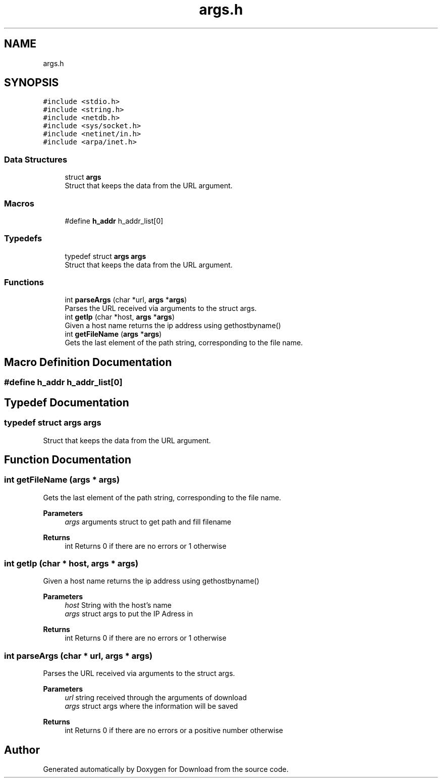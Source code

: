 .TH "args.h" 3 "Fri Dec 4 2020" "Version 1.00" "Download" \" -*- nroff -*-
.ad l
.nh
.SH NAME
args.h
.SH SYNOPSIS
.br
.PP
\fC#include <stdio\&.h>\fP
.br
\fC#include <string\&.h>\fP
.br
\fC#include <netdb\&.h>\fP
.br
\fC#include <sys/socket\&.h>\fP
.br
\fC#include <netinet/in\&.h>\fP
.br
\fC#include <arpa/inet\&.h>\fP
.br

.SS "Data Structures"

.in +1c
.ti -1c
.RI "struct \fBargs\fP"
.br
.RI "Struct that keeps the data from the URL argument\&. "
.in -1c
.SS "Macros"

.in +1c
.ti -1c
.RI "#define \fBh_addr\fP   h_addr_list[0]"
.br
.in -1c
.SS "Typedefs"

.in +1c
.ti -1c
.RI "typedef struct \fBargs\fP \fBargs\fP"
.br
.RI "Struct that keeps the data from the URL argument\&. "
.in -1c
.SS "Functions"

.in +1c
.ti -1c
.RI "int \fBparseArgs\fP (char *url, \fBargs\fP *\fBargs\fP)"
.br
.RI "Parses the URL received via arguments to the struct args\&. "
.ti -1c
.RI "int \fBgetIp\fP (char *host, \fBargs\fP *\fBargs\fP)"
.br
.RI "Given a host name returns the ip address using gethostbyname() "
.ti -1c
.RI "int \fBgetFileName\fP (\fBargs\fP *\fBargs\fP)"
.br
.RI "Gets the last element of the path string, corresponding to the file name\&. "
.in -1c
.SH "Macro Definition Documentation"
.PP 
.SS "#define h_addr   h_addr_list[0]"

.SH "Typedef Documentation"
.PP 
.SS "typedef struct \fBargs\fP \fBargs\fP"

.PP
Struct that keeps the data from the URL argument\&. 
.SH "Function Documentation"
.PP 
.SS "int getFileName (\fBargs\fP * args)"

.PP
Gets the last element of the path string, corresponding to the file name\&. 
.PP
\fBParameters\fP
.RS 4
\fIargs\fP arguments struct to get path and fill filename 
.RE
.PP
\fBReturns\fP
.RS 4
int Returns 0 if there are no errors or 1 otherwise 
.RE
.PP

.SS "int getIp (char * host, \fBargs\fP * args)"

.PP
Given a host name returns the ip address using gethostbyname() 
.PP
\fBParameters\fP
.RS 4
\fIhost\fP String with the host's name 
.br
\fIargs\fP struct args to put the IP Adress in 
.RE
.PP
\fBReturns\fP
.RS 4
int Returns 0 if there are no errors or 1 otherwise 
.RE
.PP

.SS "int parseArgs (char * url, \fBargs\fP * args)"

.PP
Parses the URL received via arguments to the struct args\&. 
.PP
\fBParameters\fP
.RS 4
\fIurl\fP string received through the arguments of download 
.br
\fIargs\fP struct args where the information will be saved 
.RE
.PP
\fBReturns\fP
.RS 4
int Returns 0 if there are no errors or a positive number otherwise 
.RE
.PP

.SH "Author"
.PP 
Generated automatically by Doxygen for Download from the source code\&.
